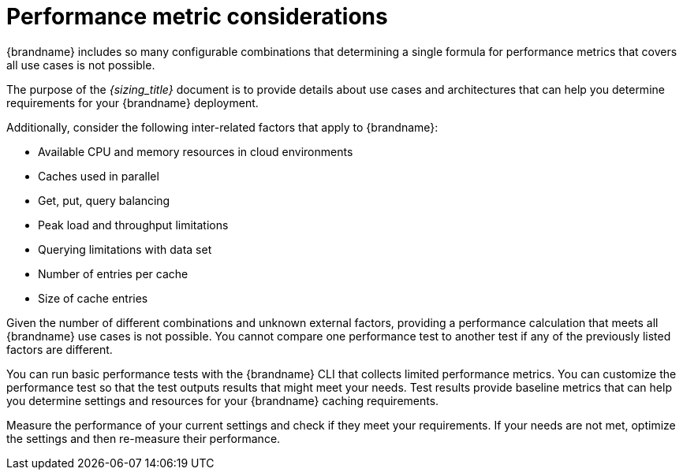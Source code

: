 [id='performance-metric-considerations_{context}']
= Performance metric considerations
{brandname} includes so many configurable combinations that determining a single formula for performance metrics that covers all use cases is not possible.  

The purpose of the _{sizing_title}_ document is to provide details about use cases and architectures that can help you determine requirements for your {brandname} deployment.

Additionally, consider the following inter-related factors that apply to {brandname}:

* Available CPU and memory resources in cloud environments
* Caches used in parallel
* Get, put, query balancing 
* Peak load and throughput limitations
* Querying limitations with data set
* Number of entries per cache
* Size of cache entries

Given the number of different combinations and unknown external factors, providing a performance calculation that meets all {brandname} use cases is not possible. 
You cannot compare one performance test to another test if any of the previously listed factors are different. 

You can run basic performance tests with the {brandname} CLI that collects limited performance metrics. 
You can customize the performance test so that the test outputs results that might meet your needs. 
Test results provide baseline metrics that can help you determine settings and resources for your {brandname} caching requirements. 

Measure the performance of your current settings and check if they meet your requirements. 
If your needs are not met, optimize the settings and then re-measure their performance.